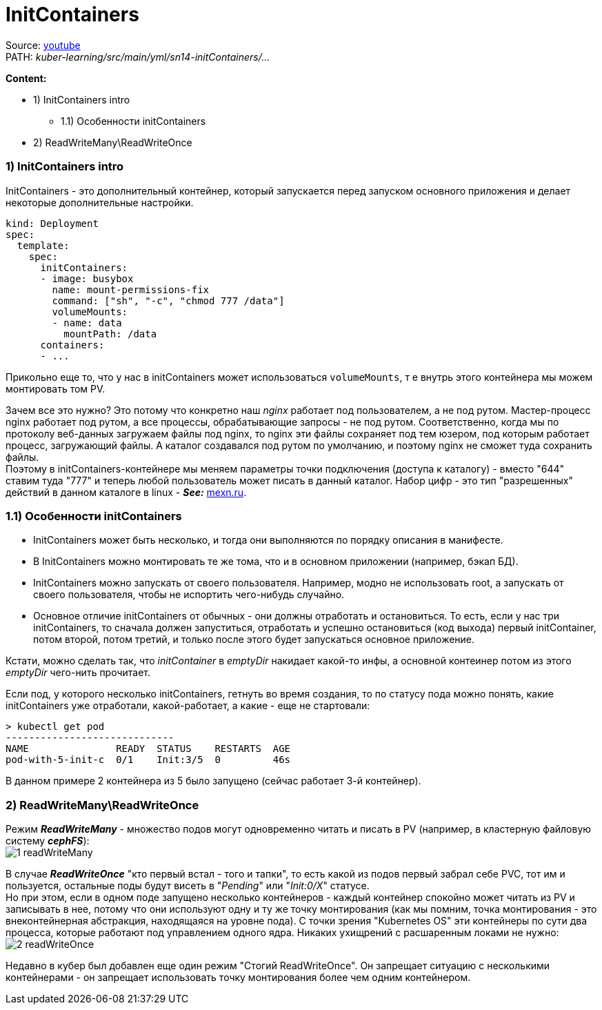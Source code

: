 = InitContainers

Source: link:https://www.youtube.com/watch?v=8Wk1iI8mMrw&list=PL8D2P0ruohOBSA_CDqJLflJ8FLJNe26K-&index=8&t=4141s[youtube] +
PATH: _kuber-learning/src/main/yml/sn14-initContainers/..._

*Content:*

- 1) InitContainers intro
  * 1.1) Особенности initContainers
- 2) ReadWriteMany\ReadWriteOnce

=== 1) InitContainers intro

InitContainers - это дополнительный контейнер, который запускается перед запуском основного приложения и делает некоторые дополнительные настройки.
[source, yaml]
----
kind: Deployment
spec:
  template:
    spec:
      initContainers:
      - image: busybox
        name: mount-permissions-fix
        command: ["sh", "-c", "chmod 777 /data"]
        volumeMounts:
        - name: data
          mountPath: /data
      containers:
      - ...
----
Прикольно еще то, что у нас в initContainers может использоваться `volumeMounts`, т е внутрь этого контейнера мы можем монтировать том PV.

Зачем все это нужно? Это потому что конкретно наш _nginx_ работает под пользователем, а не под рутом. Мастер-процесс nginx работает под рутом, а все процессы, обрабатывающие запросы - не под рутом. Соответственно, когда мы по протоколу веб-данных загружаем файлы под nginx, то nginx эти файлы сохраняет под тем юзером, под которым работает процесс, загружающий файлы. А каталог создавался под рутом по умолчанию, и поэтому nginx не сможет туда сохранить файлы. +
Поэтому в initContainers-контейнере мы меняем параметры точки подключения (доступа к каталогу) - вместо "644" ставим туда "777" и теперь любой пользователь может писать в данный каталог. Набор цифр - это тип "разрешенных" действий в данном каталоге в linux - *_See:_* link:https://mexn.ru/prava-dostupa-k-fajlam-v-linux-chto-takoe-chmod-777-i-kak-ego-ispolzovat/[mexn.ru].

=== 1.1) Особенности initContainers

- InitContainers может быть несколько, и тогда они выполняются по порядку описания в манифесте.
- В InitContainers можно монтировать те же тома, что и в основном приложении (например, бэкап БД).
- InitContainers можно запускать от своего пользователя. Например, модно не использовать root, а запускать от своего пользователя, чтобы не испортить чего-нибудь случайно.
- Основное отличие initContainers от обычных - они должны отработать и остановиться. То есть, если у нас три initContainers, то сначала должен запуститься, отработать и успешно остановиться (код выхода) первый initContainer, потом второй, потом третий, и только после этого будет запускаться основное приложение.

Кстати, можно сделать так, что _initContainer_ в _emptyDir_ накидает какой-то инфы, а основной контеинер потом из этого _emptyDir_ чего-нить прочитает.

Если под, у которого несколько initContainers, гетнуть во время создания, то по статусу пода можно понять, какие initContainers уже отработали, какой-работает, а какие - еще не стартовали:
[source, bash]
----
> kubectl get pod
-----------------------------
NAME               READY  STATUS    RESTARTS  AGE
pod-with-5-init-c  0/1    Init:3/5  0         46s
----
В данном примере 2 контейнера из 5 было запущено (сейчас работает 3-й контейнер).

=== 2) ReadWriteMany\ReadWriteOnce

Режим *_ReadWriteMany_* - множество подов могут одновременно читать и писать в PV (например, в кластерную файловую систему *_cephFS_*): +
image:img/sn14-initContainers/1_readWriteMany.PNG[]

В случае *_ReadWriteOnce_* "кто первый встал - того и тапки", то есть какой из подов первый забрал себе PVC, тот им и пользуется, остальные поды будут висеть в "_Pending_" или "_Init:0/X_" статусе. +
Но при этом, если в одном поде запущено несколько контейнеров - каждый контейнер спокойно может читать из PV и записывать в нее, потому что они используют одну и ту же точку монтирования (как мы помним, точка монтирования - это внеконтейнерная абстракция, находящаяся на уровне пода). С точки зрения "Kubernetes OS" эти контейнеры по сути два процесса, которые работают под управлением одного ядра. Никаких ухищрений с расшаренным локами не нужно: +
image:img/sn14-initContainers/2_readWriteOnce.PNG[]

Недавно в кубер был добавлен еще один режим "Стогий ReadWriteOnce". Он запрещает ситуацию с несколькими контейнерами - он запрещает использовать точку монтирования более чем одним контейнером.

